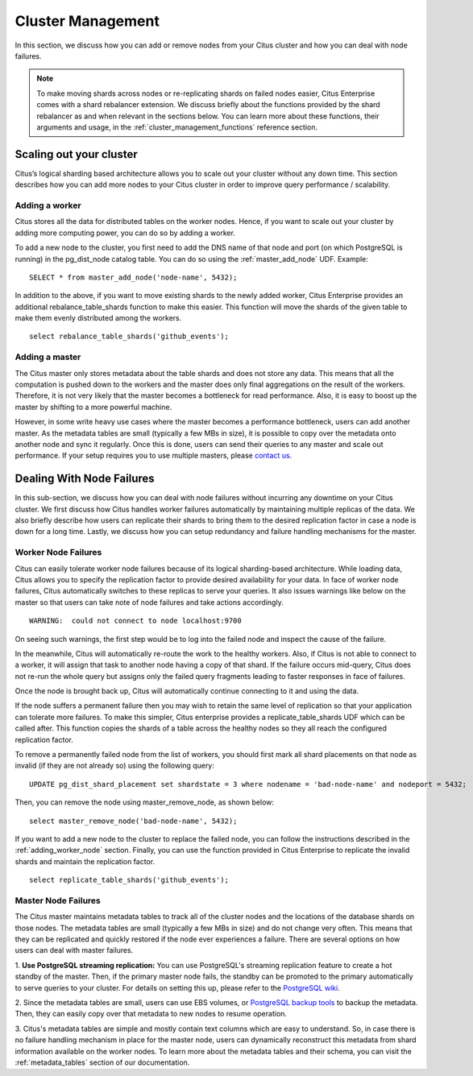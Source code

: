 .. _cluster_management:

Cluster Management
$$$$$$$$$$$$$$$$$$

In this section, we discuss how you can add or remove nodes from your Citus cluster and how you can deal with node failures.

.. note::
  To make moving shards across nodes or re-replicating shards on failed nodes easier, Citus Enterprise comes with a shard rebalancer extension. We discuss briefly about the functions provided by the shard rebalancer as and when relevant in the sections below. You can learn more about these functions, their arguments and usage, in the :ref:`cluster_management_functions` reference section.

.. _scaling_out_cluster:

Scaling out your cluster
########################

Citus’s logical sharding based architecture allows you to scale out your cluster without any down time. This section describes how you can add more nodes to your Citus cluster in order to improve query performance / scalability.

.. _adding_worker_node:

Adding a worker
----------------------

Citus stores all the data for distributed tables on the worker nodes. Hence, if you want to scale out your cluster by adding more computing power, you can do so by adding a worker.

To add a new node to the cluster, you first need to add the DNS name of that
node and port (on which PostgreSQL is running) in the pg_dist_node catalog
table. You can do so using the :ref:`master_add_node` UDF.
Example:

::

   SELECT * from master_add_node('node-name', 5432);

In addition to the above, if you want to move existing shards to the newly added worker, Citus Enterprise provides an additional rebalance_table_shards function to make this easier. This function will move the shards of the given table to make them evenly distributed among the workers.

::

	select rebalance_table_shards('github_events');


Adding a master
----------------------

The Citus master only stores metadata about the table shards and does not store any data. This means that all the computation is pushed down to the workers and the master does only final aggregations on the result of the workers. Therefore, it is not very likely that the master becomes a bottleneck for read performance. Also, it is easy to boost up the master by shifting to a more powerful machine.

However, in some write heavy use cases where the master becomes a performance bottleneck, users can add another master. As the metadata tables are small (typically a few MBs in size), it is possible to copy over the metadata onto another node and sync it regularly. Once this is done, users can send their queries to any master and scale out performance. If your setup requires you to use multiple masters, please `contact us <https://www.citusdata.com/about/contact_us>`_.

.. _dealing_with_node_failures:

Dealing With Node Failures
##########################

In this sub-section, we discuss how you can deal with node failures without incurring any downtime on your Citus cluster. We first discuss how Citus handles worker failures automatically by maintaining multiple replicas of the data. We also briefly describe how users can replicate their shards to bring them to the desired replication factor in case a node is down for a long time. Lastly, we discuss how you can setup redundancy and failure handling mechanisms for the master.

.. _worker_node_failures:

Worker Node Failures
--------------------

Citus can easily tolerate worker node failures because of its logical sharding-based architecture. While loading data, Citus allows you to specify the replication factor to provide desired availability for your data. In face of worker node failures, Citus automatically switches to these replicas to serve your queries. It also issues warnings like below on the master so that users can take note of node failures and take actions accordingly.

::

    WARNING:  could not connect to node localhost:9700

On seeing such warnings, the first step would be to log into the failed node and
inspect the cause of the failure.

In the meanwhile, Citus will automatically re-route the work to the healthy workers. Also, if Citus is not able to connect to a worker, it will assign that task to another node having a copy of that shard. If the failure occurs mid-query, Citus does not re-run the whole query but assigns only the failed query fragments leading to faster responses in face of failures.

Once the node is brought back up, Citus will automatically continue connecting to it and
using the data. 

If the node suffers a permanent failure then you may wish to retain the same
level of replication so that your application can tolerate more failures. To
make this simpler, Citus enterprise provides a replicate_table_shards UDF which
can be called after. This function copies the shards of a table across the
healthy nodes so they all reach the configured replication factor.

To remove a permanently failed node from the list of workers, you should first
mark all shard placements on that node as invalid (if they are not already so)
using the following query:

::

   UPDATE pg_dist_shard_placement set shardstate = 3 where nodename = 'bad-node-name' and nodeport = 5432;

Then, you can remove the node using master_remove_node, as shown below:

::
   
   select master_remove_node('bad-node-name', 5432);

If you want to add a new node to the cluster to replace the
failed node, you can follow the instructions described in the
:ref:`adding_worker_node` section. Finally, you can use the function provided in
Citus Enterprise to replicate the invalid shards and maintain the replication factor.

::

    select replicate_table_shards('github_events');


.. _master_node_failures:

Master Node Failures
--------------------

The Citus master maintains metadata tables to track all of the cluster nodes and the locations of the database shards on those nodes. The metadata tables are small (typically a few MBs in size) and do not change very often. This means that they can be replicated and quickly restored if the node ever experiences a failure. There are several options on how users can deal with master failures.

1. **Use PostgreSQL streaming replication:** You can use PostgreSQL's streaming
replication feature to create a hot standby of the master. Then, if the primary
master node fails, the standby can be promoted to the primary automatically to
serve queries to your cluster. For details on setting this up, please refer to the `PostgreSQL wiki <https://wiki.postgresql.org/wiki/Streaming_Replication>`_.

2. Since the metadata tables are small, users can use EBS volumes, or `PostgreSQL
backup tools <http://www.postgresql.org/docs/9.5/static/backup.html>`_ to backup the metadata. Then, they can easily
copy over that metadata to new nodes to resume operation.

3. Citus's metadata tables are simple and mostly contain text columns which
are easy to understand. So, in case there is no failure handling mechanism in
place for the master node, users can dynamically reconstruct this metadata from
shard information available on the worker nodes. To learn more about the metadata
tables and their schema, you can visit the :ref:`metadata_tables` section of our documentation.

